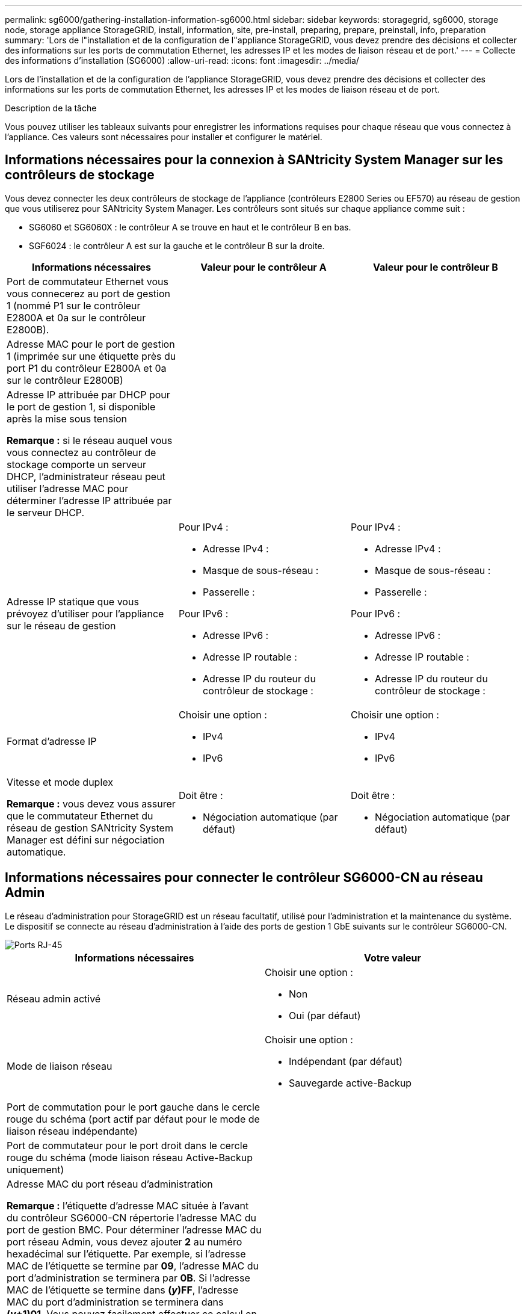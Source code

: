 ---
permalink: sg6000/gathering-installation-information-sg6000.html 
sidebar: sidebar 
keywords: storagegrid, sg6000, storage node, storage appliance StorageGRID, install, information, site, pre-install, preparing, prepare, preinstall, info, preparation 
summary: 'Lors de l"installation et de la configuration de l"appliance StorageGRID, vous devez prendre des décisions et collecter des informations sur les ports de commutation Ethernet, les adresses IP et les modes de liaison réseau et de port.' 
---
= Collecte des informations d'installation (SG6000)
:allow-uri-read: 
:icons: font
:imagesdir: ../media/


[role="lead"]
Lors de l'installation et de la configuration de l'appliance StorageGRID, vous devez prendre des décisions et collecter des informations sur les ports de commutation Ethernet, les adresses IP et les modes de liaison réseau et de port.

.Description de la tâche
Vous pouvez utiliser les tableaux suivants pour enregistrer les informations requises pour chaque réseau que vous connectez à l'appliance. Ces valeurs sont nécessaires pour installer et configurer le matériel.



== Informations nécessaires pour la connexion à SANtricity System Manager sur les contrôleurs de stockage

Vous devez connecter les deux contrôleurs de stockage de l'appliance (contrôleurs E2800 Series ou EF570) au réseau de gestion que vous utiliserez pour SANtricity System Manager. Les contrôleurs sont situés sur chaque appliance comme suit :

* SG6060 et SG6060X : le contrôleur A se trouve en haut et le contrôleur B en bas.
* SGF6024 : le contrôleur A est sur la gauche et le contrôleur B sur la droite.


|===
| Informations nécessaires | Valeur pour le contrôleur A | Valeur pour le contrôleur B 


 a| 
Port de commutateur Ethernet vous vous connecerez au port de gestion 1 (nommé P1 sur le contrôleur E2800A et 0a sur le contrôleur E2800B).
 a| 
 a| 



 a| 
Adresse MAC pour le port de gestion 1 (imprimée sur une étiquette près du port P1 du contrôleur E2800A et 0a sur le contrôleur E2800B)
 a| 
 a| 



 a| 
Adresse IP attribuée par DHCP pour le port de gestion 1, si disponible après la mise sous tension

*Remarque :* si le réseau auquel vous vous connectez au contrôleur de stockage comporte un serveur DHCP, l'administrateur réseau peut utiliser l'adresse MAC pour déterminer l'adresse IP attribuée par le serveur DHCP.
 a| 
 a| 



 a| 
Adresse IP statique que vous prévoyez d'utiliser pour l'appliance sur le réseau de gestion
 a| 
Pour IPv4 :

* Adresse IPv4 :
* Masque de sous-réseau :
* Passerelle :


Pour IPv6 :

* Adresse IPv6 :
* Adresse IP routable :
* Adresse IP du routeur du contrôleur de stockage :

 a| 
Pour IPv4 :

* Adresse IPv4 :
* Masque de sous-réseau :
* Passerelle :


Pour IPv6 :

* Adresse IPv6 :
* Adresse IP routable :
* Adresse IP du routeur du contrôleur de stockage :




 a| 
Format d'adresse IP
 a| 
Choisir une option :

* IPv4
* IPv6

 a| 
Choisir une option :

* IPv4
* IPv6




 a| 
Vitesse et mode duplex

*Remarque :* vous devez vous assurer que le commutateur Ethernet du réseau de gestion SANtricity System Manager est défini sur négociation automatique.
 a| 
Doit être :

* Négociation automatique (par défaut)

 a| 
Doit être :

* Négociation automatique (par défaut)


|===


== Informations nécessaires pour connecter le contrôleur SG6000-CN au réseau Admin

Le réseau d'administration pour StorageGRID est un réseau facultatif, utilisé pour l'administration et la maintenance du système. Le dispositif se connecte au réseau d'administration à l'aide des ports de gestion 1 GbE suivants sur le contrôleur SG6000-CN.

image::../media/rj_45_ports_circled.png[Ports RJ-45]

|===
| Informations nécessaires | Votre valeur 


 a| 
Réseau admin activé
 a| 
Choisir une option :

* Non
* Oui (par défaut)




 a| 
Mode de liaison réseau
 a| 
Choisir une option :

* Indépendant (par défaut)
* Sauvegarde active-Backup




 a| 
Port de commutation pour le port gauche dans le cercle rouge du schéma (port actif par défaut pour le mode de liaison réseau indépendante)
 a| 



 a| 
Port de commutateur pour le port droit dans le cercle rouge du schéma (mode liaison réseau Active-Backup uniquement)
 a| 



 a| 
Adresse MAC du port réseau d'administration

*Remarque :* l'étiquette d'adresse MAC située à l'avant du contrôleur SG6000-CN répertorie l'adresse MAC du port de gestion BMC. Pour déterminer l'adresse MAC du port réseau Admin, vous devez ajouter *2* au numéro hexadécimal sur l'étiquette. Par exemple, si l'adresse MAC de l'étiquette se termine par *09*, l'adresse MAC du port d'administration se terminera par *0B*. Si l'adresse MAC de l'étiquette se termine dans *(_y_)FF*, l'adresse MAC du port d'administration se terminera dans *(_y_+1)01*. Vous pouvez facilement effectuer ce calcul en ouvrant Calculator sous Windows, en le définissant en mode programmateur, en sélectionnant Hex, en saisissant l'adresse MAC, puis en tapant *+ 2 =*.
 a| 



 a| 
Adresse IP attribuée par DHCP pour le port réseau d'administration, si disponible après la mise sous tension

*Remarque :* vous pouvez déterminer l'adresse IP attribuée par DHCP en utilisant l'adresse MAC pour rechercher l'adresse IP attribuée.
 a| 
* Adresse IPv4 (CIDR) :
* Passerelle :




 a| 
Adresse IP statique que vous envisagez d'utiliser pour le nœud de stockage de l'appliance sur le réseau d'administration

*Remarque :* si votre réseau n'a pas de passerelle, spécifiez la même adresse IPv4 statique pour la passerelle.
 a| 
* Adresse IPv4 (CIDR) :
* Passerelle :




 a| 
Sous-réseaux du réseau d'administration (CIDR)
 a| 

|===


== Informations nécessaires pour connecter et configurer les ports 10/25 GbE sur le contrôleur SG6000-CN

Les quatre ports 10/25 GbE du contrôleur SG6000-CN se connectent au réseau de réseau StorageGRID et au réseau client en option.

|===
| Informations nécessaires | Votre valeur 


 a| 
Vitesse de liaison
 a| 
Choisir une option :

* Auto (par défaut)
* 10 GbE
* 25 GbE




 a| 
Mode de liaison du port
 a| 
Choisir une option :

* Fixe (par défaut)
* Agrégat




 a| 
Port de commutation pour le port 1 (réseau client pour mode fixe)
 a| 



 a| 
Port de commutation pour le port 2 (réseau grille pour mode fixe)
 a| 



 a| 
Port de commutation pour le port 3 (réseau client pour mode fixe)
 a| 



 a| 
Port de commutation pour le port 4 (réseau Grid pour mode fixe)
 a| 

|===


== Informations nécessaires pour connecter le contrôleur SG6000-CN au réseau Grid

Le réseau Grid Network pour StorageGRID est un réseau requis, utilisé pour l'ensemble du trafic StorageGRID interne. L'appareil se connecte au réseau Grid à l'aide des ports 10/25 GbE du contrôleur SG6000-CN.

|===
| Informations nécessaires | Votre valeur 


 a| 
Mode de liaison réseau
 a| 
Choisir une option :

* Sauvegarde active/active (par défaut)
* LACP (802.3ad)




 a| 
Balisage VLAN activé
 a| 
Choisir une option :

* Non (par défaut)
* Oui.




 a| 
Balise VLAN (si le marquage VLAN est activé)
 a| 
Entrez une valeur comprise entre 0 et 4095 :



 a| 
Adresse IP attribuée par DHCP pour le réseau Grid, si disponible après la mise sous tension
 a| 
* Adresse IPv4 (CIDR) :
* Passerelle :




 a| 
Adresse IP statique que vous prévoyez d'utiliser pour le noeud de stockage de l'appliance sur le réseau Grid

*Remarque :* si votre réseau n'a pas de passerelle, spécifiez la même adresse IPv4 statique pour la passerelle.
 a| 
* Adresse IPv4 (CIDR) :
* Passerelle :




 a| 
Sous-réseaux du réseau de grille (CIDR)
 a| 

|===


== Informations nécessaires pour connecter le contrôleur SG6000-CN au réseau client

Le réseau client pour StorageGRID est un réseau facultatif, généralement utilisé pour fournir l'accès du protocole client à la grille. L'appliance se connecte au réseau client à l'aide des ports 10/25 GbE du contrôleur SG6000-CN.

|===
| Informations nécessaires | Votre valeur 


 a| 
Réseau client activé
 a| 
Choisir une option :

* Non (par défaut)
* Oui.




 a| 
Mode de liaison réseau
 a| 
Choisir une option :

* Sauvegarde active/active (par défaut)
* LACP (802.3ad)




 a| 
Balisage VLAN activé
 a| 
Choisir une option :

* Non (par défaut)
* Oui.




 a| 
Balise VLAN (si le marquage VLAN est activé)
 a| 
Entrez une valeur comprise entre 0 et 4095 :



 a| 
Adresse IP attribuée par DHCP pour le réseau client, si disponible après la mise sous tension
 a| 
* Adresse IPv4 (CIDR) :
* Passerelle :




 a| 
Adresse IP statique que vous prévoyez d'utiliser pour le noeud de stockage de l'appliance sur le réseau client

*Remarque :* si le réseau client est activé, la route par défaut du contrôleur utilisera la passerelle indiquée ici.
 a| 
* Adresse IPv4 (CIDR) :
* Passerelle :


|===


== Informations nécessaires pour connecter le contrôleur SG6000-CN au réseau de gestion BMC

Vous pouvez accéder à l'interface BMC sur le contrôleur SG6000-CN à l'aide du port de gestion 1 GbE suivant. Ce port prend en charge la gestion à distance du matériel du contrôleur via Ethernet en utilisant la norme IPMI (Intelligent Platform Management interface).

image::../media/bmc_management_port.gif[Port de gestion BMC]

|===
| Informations nécessaires | Votre valeur 


 a| 
Port de commutateur Ethernet vous vous connectez au port de gestion du contrôleur BMC (encerclé dans le diagramme)
 a| 



 a| 
Adresse IP attribuée par DHCP pour le réseau de gestion BMC, si disponible après la mise sous tension
 a| 
* Adresse IPv4 (CIDR) :
* Passerelle :




 a| 
Adresse IP statique que vous prévoyez d'utiliser pour le port de gestion BMC
 a| 
* Adresse IPv4 (CIDR) :
* Passerelle :


|===
.Informations associées
xref:controllers-in-sg6000-appliances.adoc[Contrôleurs des appareils SG6000]

xref:reviewing-appliance-network-connections-sg6000.adoc[Vérifier les connexions réseau de l'appareil (SG6000)]

xref:port-bond-modes-for-sg6000-cn-controller.adoc[Modes de liaison des ports pour le contrôleur SG6000-CN]

xref:cabling-appliance-sg6000.adoc[Cable appliance (SG6000)]

xref:configuring-storagegrid-ip-addresses-sg6000.adoc[Configurez les adresses IP StorageGRID]
